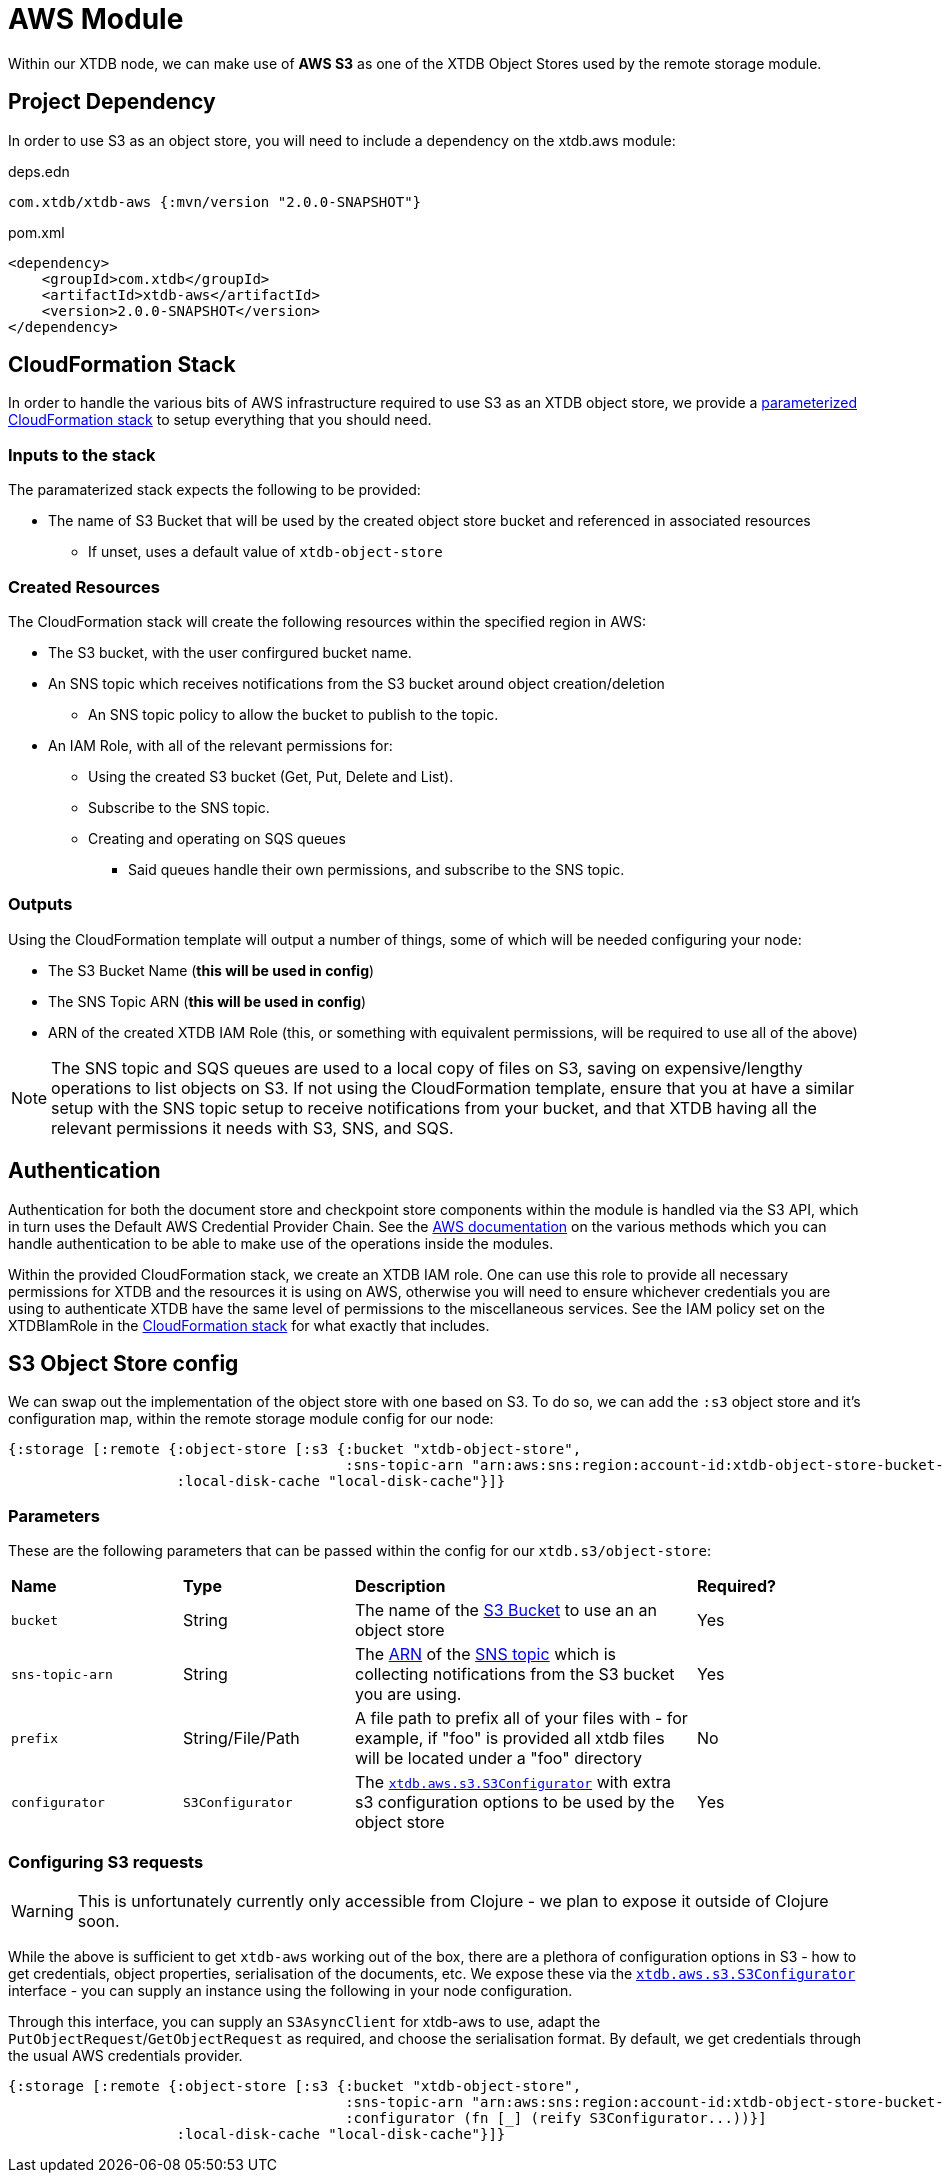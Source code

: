 = AWS Module

Within our XTDB node, we can make use of **AWS S3** as one of the XTDB Object Stores used by the remote storage module.

== Project Dependency

In order to use S3 as an object store, you will need to include a dependency on the xtdb.aws module:

.deps.edn
[source,clojure]
----
com.xtdb/xtdb-aws {:mvn/version "2.0.0-SNAPSHOT"}
----

.pom.xml
[source,xml]
----
<dependency>
    <groupId>com.xtdb</groupId>
    <artifactId>xtdb-aws</artifactId>
    <version>2.0.0-SNAPSHOT</version>
</dependency>
----

== CloudFormation Stack

In order to handle the various bits of AWS infrastructure required to use S3 as an XTDB object store, we provide a link:cloudformation/s3-stack.yml[parameterized CloudFormation stack] to setup everything that you should need.

=== Inputs to the stack

The paramaterized stack expects the following to be provided:

* The name of S3 Bucket that will be used by the created object store bucket and referenced in associated resources
** If unset, uses a default value of `xtdb-object-store`

=== Created Resources

The CloudFormation stack will create the following resources within the specified region in AWS:

* The S3 bucket, with the user confirgured bucket name.
* An SNS topic which receives notifications from the S3 bucket around object creation/deletion
** An SNS topic policy to allow the bucket to publish to the topic.
* An IAM Role, with all of the relevant permissions for:
** Using the created S3 bucket (Get, Put, Delete and List).
** Subscribe to the SNS topic.
** Creating and operating on SQS queues
*** Said queues handle their own permissions, and subscribe to the SNS topic.

=== Outputs

Using the CloudFormation template will output a number of things, some of which will be needed configuring your node:

* The S3 Bucket Name (**this will be used in config**)
* The SNS Topic ARN (**this will be used in config**)
* ARN of the created XTDB IAM Role (this, or something with equivalent permissions, will be required to use all of the above) 

NOTE: The SNS topic and SQS queues are used to a local copy of files on S3, saving on expensive/lengthy operations to list objects on S3.
If not using the CloudFormation template, ensure that you at have a similar setup with the SNS topic setup to receive notifications from your bucket, and that XTDB having all the relevant permissions it needs with S3, SNS, and SQS.

== Authentication

Authentication for both the document store and checkpoint store components within the module is handled via the S3 API, which in turn uses the Default AWS Credential Provider Chain.
See the https://docs.aws.amazon.com/sdk-for-java/v1/developer-guide/credentials.html#credentials-default[AWS documentation] on the various methods which you can handle authentication to be able to make use of the operations inside the modules.

Within the provided CloudFormation stack, we create an XTDB IAM role.
One can use this role to provide all necessary permissions for XTDB and the resources it is using on AWS, otherwise you will need to ensure whichever credentials you are using to authenticate XTDB have the same level of permissions to the miscellaneous services.
See the IAM policy set on the XTDBIamRole in the link:cloudformation/s3-stack.yml[CloudFormation stack] for what exactly that includes.

== S3 Object Store config

We can swap out the implementation of the object store with one based on S3. To do so, we can add the `:s3` object store and it's configuration map, within the remote storage module config for our node:

[source,clojure]
----
{:storage [:remote {:object-store [:s3 {:bucket "xtdb-object-store",
                                        :sns-topic-arn "arn:aws:sns:region:account-id:xtdb-object-store-bucket-events"}]
                    :local-disk-cache "local-disk-cache"}]}
----

=== Parameters

These are the following parameters that can be passed within the config for our `xtdb.s3/object-store`:
[cols="1,1,2,1"]
|===
| *Name* | *Type* | *Description* | *Required?*
| `bucket`
| String 
| The name of the https://docs.aws.amazon.com/AmazonS3/latest/userguide/UsingBucket.html[S3 Bucket] to use an an object store
| Yes

| `sns-topic-arn`
| String
| The https://docs.aws.amazon.com/IAM/latest/UserGuide/reference-arns.html[ARN] of the https://aws.amazon.com/sns/[SNS topic] which is collecting notifications from the S3 bucket you are using. 
| Yes

|`prefix`
| String/File/Path
| A file path to prefix all of your files with - for example, if "foo" is provided all xtdb files will be located under a "foo" directory
| No

| `configurator`
| `S3Configurator`
| The https://github.com/xtdb/xtdb/blob/main/modules/s3/src/main/java/xtdb/aws/s3/S3Configurator.java[`xtdb.aws.s3.S3Configurator`] with extra s3 configuration options to be used by the object store
| Yes
|=== 

=== Configuring S3 requests

WARNING: This is unfortunately currently only accessible from Clojure - we plan to expose it outside of Clojure soon.

While the above is sufficient to get `xtdb-aws` working out of the box, there are a plethora of configuration options in S3 - how to get credentials, object properties, serialisation of the documents, etc.
We expose these via the https://github.com/xtdb/xtdb/blob/main/modules/s3/src/main/java/xtdb/aws/s3/S3Configurator.java[`xtdb.aws.s3.S3Configurator`] interface - you can supply an instance using the following in your node configuration.

Through this interface, you can supply an `S3AsyncClient` for xtdb-aws to use, adapt the `PutObjectRequest`/`GetObjectRequest` as required, and choose the serialisation format.
By default, we get credentials through the usual AWS credentials provider.

[source,clojure]
----
{:storage [:remote {:object-store [:s3 {:bucket "xtdb-object-store",
                                        :sns-topic-arn "arn:aws:sns:region:account-id:xtdb-object-store-bucket-events"
                                        :configurator (fn [_] (reify S3Configurator...))}]
                    :local-disk-cache "local-disk-cache"}]}
----
